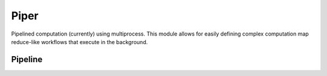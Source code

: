 Piper
=====

Pipelined computation (currently) using multiprocess. This module allows for easily defining complex computation map reduce-like workflows that execute in the background.

Pipeline
++++++++
